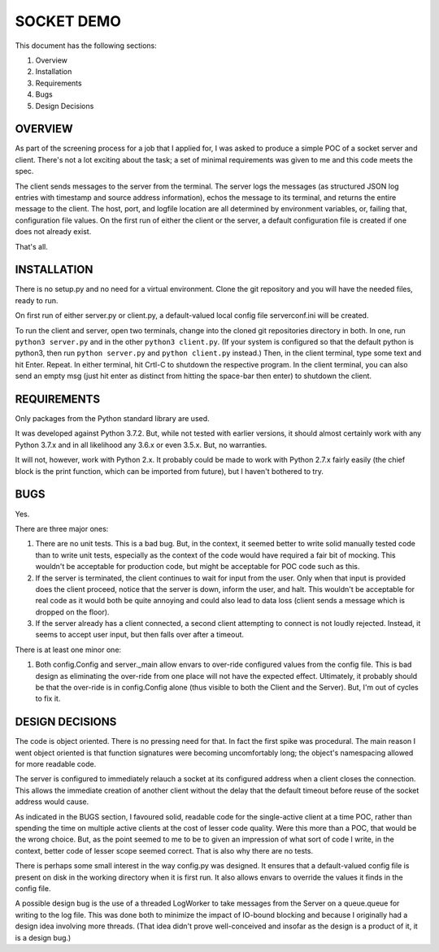 ===========
SOCKET DEMO
===========

This document has the following sections:

1. Overview
2. Installation
3. Requirements
4. Bugs
5. Design Decisions


OVERVIEW
========

As part of the screening process for a job that I applied for, I was
asked to produce a simple POC of a socket server and client. There's not
a lot exciting about the task; a set of minimal requirements was given
to me and this code meets the spec.

The client sends messages to the server from the terminal. The server
logs the messages (as structured JSON log entries with timestamp and
source address information), echos the message to its terminal, and
returns the entire message to the client. The host, port, and logfile
location are all determined by environment variables, or, failing that,
configuration file values. On the first run of either the client or the
server, a default configuration file is created if one does not already
exist.

That's all.


INSTALLATION
============

There is no setup.py and no need for a virtual environment. Clone the
git repository and you will have the needed files, ready to run.

On first run of either server.py or client.py, a default-valued local
config file serverconf.ini will be created.

To run the client and server, open two terminals, change into the cloned
git repositories directory in both. In one, run ``python3 server.py``
and in the other ``python3 client.py``. (If your system is configured so
that the default python is python3, then run ``python server.py`` and
``python client.py`` instead.) Then, in the client terminal, type some
text and hit Enter. Repeat. In either terminal, hit Crtl-C to shutdown
the respective program. In the client terminal, you can also send an
empty msg (just hit enter as distinct from hitting the space-bar then
enter) to shutdown the client.


REQUIREMENTS
============

Only packages from the Python standard library are used.

It was developed against Python 3.7.2. But, while not tested with
earlier versions, it should almost certainly work with any Python 3.7.x
and in all likelihood any 3.6.x or even 3.5.x. But, no warranties.

It will not, however, work with Python 2.x. It probably could be made to
work with Python 2.7.x fairly easily (the chief block is the print
function, which can be imported from future), but I haven't bothered to
try.


BUGS
====

Yes.

There are three major ones:

1. There are no unit tests. This is a bad bug. But, in the context, it
   seemed better to write solid manually tested code than to write unit
   tests, especially as the context of the code would have required a
   fair bit of mocking. This wouldn't be acceptable for production code,
   but might be acceptable for POC code such as this.
2. If the server is terminated, the client continues to wait for input
   from the user. Only when that input is provided does the client
   proceed, notice that the server is down, inform the user, and halt.
   This wouldn't be acceptable for real code as it would both be quite
   annoying and could also lead to data loss (client sends a message
   which is dropped on the floor).
3. If the server already has a client connected, a second client
   attempting to connect is not loudly rejected. Instead, it seems to
   accept user input, but then falls over after a timeout.

There is at least one minor one:

1. Both config.Config and server._main allow envars to over-ride
   configured values from the config file. This is bad design as
   eliminating the over-ride from one place will not have the expected
   effect. Ultimately, it probably should be that the over-ride is in
   config.Config alone (thus visible to both the Client and the Server).
   But, I'm out of cycles to fix it.


DESIGN DECISIONS
================

The code is object oriented. There is no pressing need for that. In fact
the first spike was procedural. The main reason I went object oriented
is that function signatures were becoming uncomfortably long; the
object's namespacing allowed for more readable code.

The server is configured to immediately relauch a socket at its
configured address when a client closes the connection. This allows the
immediate creation of another client without the delay that the default
timeout before reuse of the socket address would cause.

As indicated in the BUGS section, I favoured solid, readable code for
the single-active client at a time POC, rather than spending the time on
multiple active clients at the cost of lesser code quality. Were this
more than a POC, that would be the wrong choice. But, as the point
seemed to me to be to given an impression of what sort of code I write,
in the context, better code of lesser scope seemed correct. That is
also why there are no tests.

There is perhaps some small interest in the way config.py was designed.
It ensures that a default-valued config file is present on disk in the
working directory when it is first run. It also allows envars to
override the values it finds in the config file.

A possible design bug is the use of a threaded LogWorker to take
messages from the Server on a queue.queue for writing to the log file.
This was done both to minimize the impact of IO-bound blocking and
because I originally had a design idea involving more threads. (That
idea didn't prove well-conceived and insofar as the design is a product
of it, it is a design bug.)
